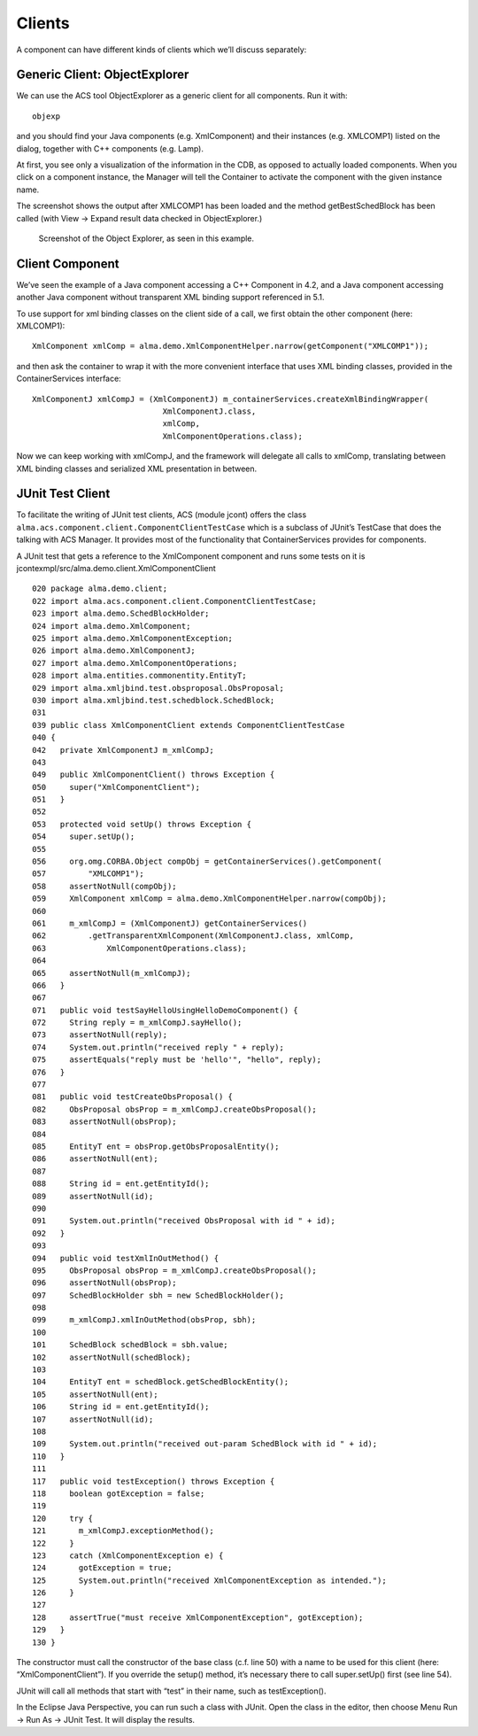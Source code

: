 =======
Clients
=======

A component can have different kinds of clients which we’ll discuss separately:

------------------------------
Generic Client: ObjectExplorer
------------------------------

We can use the ACS tool ObjectExplorer as a generic client for all components.  Run it with::

    objexp

and you should find your Java components (e.g. XmlComponent) and their instances (e.g. XMLCOMP1) listed on the dialog, together with C++ components (e.g. Lamp).

At first, you see only a visualization of the information in the CDB, as opposed to actually loaded components. When you click on a component instance, the Manager will tell the Container to activate the component with the given instance name. 

The screenshot shows the output after XMLCOMP1 has been loaded and the method getBestSchedBlock has been called (with View → Expand result data checked in ObjectExplorer.)

.. figure:: objexp.png

    Screenshot of the Object Explorer, as seen in this example.


----------------
Client Component
----------------

We’ve seen the example of a Java component accessing a C++ Component in 4.2, and a Java component accessing another Java component without transparent XML binding support referenced in 5.1.

To use support for xml binding classes on the client side of a call, we first obtain the other component (here: XMLCOMP1)::

    XmlComponent xmlComp = alma.demo.XmlComponentHelper.narrow(getComponent("XMLCOMP1"));

and then ask the container to wrap it with the more convenient interface that uses XML binding classes, provided in the ContainerServices interface::
    
    XmlComponentJ xmlCompJ = (XmlComponentJ) m_containerServices.createXmlBindingWrapper(
                                XmlComponentJ.class,
                                xmlComp,
                                XmlComponentOperations.class);

Now we can keep working with xmlCompJ, and the framework will delegate all calls to xmlComp, translating between XML binding classes and serialized XML presentation in between.

-----------------
JUnit Test Client
-----------------

To facilitate the writing of JUnit test clients, ACS (module jcont) offers the class ``alma.acs.component.client.ComponentClientTestCase`` which is a subclass of JUnit’s TestCase that does the talking with ACS Manager. It provides most of the functionality that ContainerServices provides for components.  

A JUnit test that gets a reference to the XmlComponent component and runs some tests on it is 
jcontexmpl/src/alma.demo.client.XmlComponentClient

::

    020 package alma.demo.client;
    022 import alma.acs.component.client.ComponentClientTestCase;
    023 import alma.demo.SchedBlockHolder;
    024 import alma.demo.XmlComponent;
    025 import alma.demo.XmlComponentException;
    026 import alma.demo.XmlComponentJ;
    027 import alma.demo.XmlComponentOperations;
    028 import alma.entities.commonentity.EntityT;
    029 import alma.xmljbind.test.obsproposal.ObsProposal;
    030 import alma.xmljbind.test.schedblock.SchedBlock;
    031 
    039 public class XmlComponentClient extends ComponentClientTestCase
    040 {
    042   private XmlComponentJ m_xmlCompJ;
    043 
    049   public XmlComponentClient() throws Exception {
    050     super("XmlComponentClient");
    051   }
    052 
    053   protected void setUp() throws Exception {
    054     super.setUp();
    055 
    056     org.omg.CORBA.Object compObj = getContainerServices().getComponent(
    057         "XMLCOMP1");
    058     assertNotNull(compObj);
    059     XmlComponent xmlComp = alma.demo.XmlComponentHelper.narrow(compObj);
    060 
    061     m_xmlCompJ = (XmlComponentJ) getContainerServices()
    062         .getTransparentXmlComponent(XmlComponentJ.class, xmlComp,
    063             XmlComponentOperations.class);
    064 
    065     assertNotNull(m_xmlCompJ);
    066   }
    067 
    071   public void testSayHelloUsingHelloDemoComponent() {
    072     String reply = m_xmlCompJ.sayHello();
    073     assertNotNull(reply);
    074     System.out.println("received reply " + reply);
    075     assertEquals("reply must be 'hello'", "hello", reply);
    076   }
    077 
    081   public void testCreateObsProposal() {
    082     ObsProposal obsProp = m_xmlCompJ.createObsProposal();
    083     assertNotNull(obsProp);
    084 
    085     EntityT ent = obsProp.getObsProposalEntity();
    086     assertNotNull(ent);
    087 
    088     String id = ent.getEntityId();
    089     assertNotNull(id);
    090 
    091     System.out.println("received ObsProposal with id " + id);
    092   }
    093 
    094   public void testXmlInOutMethod() {
    095     ObsProposal obsProp = m_xmlCompJ.createObsProposal();
    096     assertNotNull(obsProp);
    097     SchedBlockHolder sbh = new SchedBlockHolder();
    098 
    099     m_xmlCompJ.xmlInOutMethod(obsProp, sbh);
    100 
    101     SchedBlock schedBlock = sbh.value;
    102     assertNotNull(schedBlock);
    103 
    104     EntityT ent = schedBlock.getSchedBlockEntity();
    105     assertNotNull(ent);
    106     String id = ent.getEntityId();
    107     assertNotNull(id);
    108 
    109     System.out.println("received out-param SchedBlock with id " + id);
    110   }
    111 
    117   public void testException() throws Exception {
    118     boolean gotException = false;
    119 
    120     try {
    121       m_xmlCompJ.exceptionMethod();
    122     }
    123     catch (XmlComponentException e) {
    124       gotException = true;
    125       System.out.println("received XmlComponentException as intended.");
    126     }
    127 
    128     assertTrue("must receive XmlComponentException", gotException);
    129   }
    130 }

The constructor must call the constructor of the base class (c.f. line 50) with a name to be used for this client (here: “XmlComponentClient”). If you override the setup() method, it’s necessary there to call super.setUp() first (see line 54). 

JUnit will call all methods that start with “test” in their name, such as testException().

In the Eclipse Java Perspective, you can run such a class with JUnit. Open the class in the editor, then choose
Menu Run → Run As → JUnit Test. It will display the results.